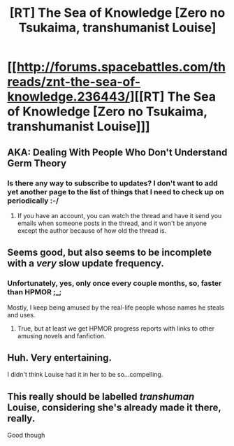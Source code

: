 #+TITLE: [RT] The Sea of Knowledge [Zero no Tsukaima, transhumanist Louise]

* [[http://forums.spacebattles.com/threads/znt-the-sea-of-knowledge.236443/][[RT] The Sea of Knowledge [Zero no Tsukaima, transhumanist Louise]]]
:PROPERTIES:
:Author: Junkle
:Score: 14
:DateUnix: 1399871819.0
:DateShort: 2014-May-12
:END:

** AKA: Dealing With People Who Don't Understand Germ Theory
:PROPERTIES:
:Author: Junkle
:Score: 2
:DateUnix: 1399872109.0
:DateShort: 2014-May-12
:END:

*** Is there any way to subscribe to updates? I don't want to add yet another page to the list of things that I need to check up on periodically :-/
:PROPERTIES:
:Author: loonyphoenix
:Score: 1
:DateUnix: 1400062366.0
:DateShort: 2014-May-14
:END:

**** If you have an account, you can watch the thread and have it send you emails when someone posts in the thread, and it won't be anyone except the author because of how old the thread is.
:PROPERTIES:
:Author: Junkle
:Score: 1
:DateUnix: 1400078004.0
:DateShort: 2014-May-14
:END:


** Seems good, but also seems to be incomplete with a /very/ slow update frequency.
:PROPERTIES:
:Author: Evilness42
:Score: 2
:DateUnix: 1399939182.0
:DateShort: 2014-May-13
:END:

*** Unfortunately, yes, only once every couple months, so, faster than HPMOR ;_;

Mostly, I keep being amused by the real-life people whose names he steals and uses.
:PROPERTIES:
:Author: Junkle
:Score: 2
:DateUnix: 1399951881.0
:DateShort: 2014-May-13
:END:

**** True, but at least we get HPMOR progress reports with links to other amusing novels and fanfiction.
:PROPERTIES:
:Author: Evilness42
:Score: 2
:DateUnix: 1399990787.0
:DateShort: 2014-May-13
:END:


** Huh. Very entertaining.

I didn't think Louise had it in her to be so...compelling.
:PROPERTIES:
:Author: Arizth
:Score: 2
:DateUnix: 1400026320.0
:DateShort: 2014-May-14
:END:


** This really should be labelled /transhuman/ Louise, considering she's already made it there, really.

Good though
:PROPERTIES:
:Author: JackStargazer
:Score: 2
:DateUnix: 1400071139.0
:DateShort: 2014-May-14
:END:
